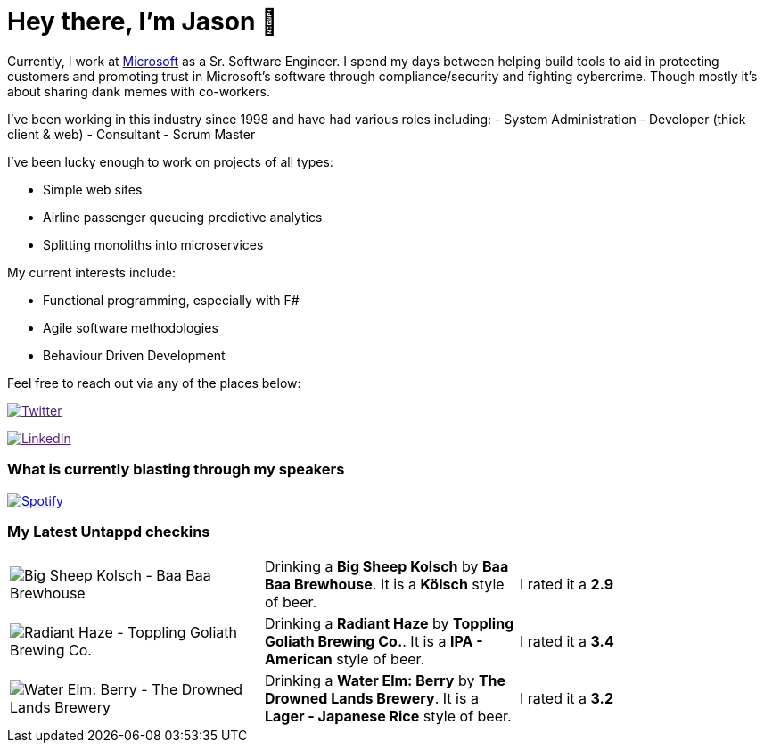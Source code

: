 ﻿# Hey there, I'm Jason 👋

Currently, I work at https://microsoft.com[Microsoft] as a Sr. Software Engineer. I spend my days between helping build tools to aid in protecting customers and promoting trust in Microsoft's software through compliance/security and fighting cybercrime. Though mostly it's about sharing dank memes with co-workers. 

I've been working in this industry since 1998 and have had various roles including: 
- System Administration
- Developer (thick client & web)
- Consultant
- Scrum Master

I've been lucky enough to work on projects of all types:

- Simple web sites
- Airline passenger queueing predictive analytics
- Splitting monoliths into microservices

My current interests include:

- Functional programming, especially with F#
- Agile software methodologies
- Behaviour Driven Development

Feel free to reach out via any of the places below:

image:https://img.shields.io/twitter/follow/jtucker?style=flat-square&color=blue["Twitter",link="https://twitter.com/jtucker]

image:https://img.shields.io/badge/LinkedIn-Let's%20Connect-blue["LinkedIn",link="https://linkedin.com/in/jatucke]

### What is currently blasting through my speakers

image:https://spotify-github-profile.vercel.app/api/view?uid=soulposition&cover_image=true&theme=novatorem&bar_color=c43c3c&bar_color_cover=true["Spotify",link="https://github.com/kittinan/spotify-github-profile"]

### My Latest Untappd checkins

|====
// untappd beer
| image:https://images.untp.beer/crop?width=200&height=200&stripmeta=true&url=https://untappd.s3.amazonaws.com/photos/2024_02_24/9587b0bb67c89f9459788d7d6d36588f_c_1358359415_raw.jpg[Big Sheep Kolsch - Baa Baa Brewhouse] | Drinking a *Big Sheep Kolsch* by *Baa Baa Brewhouse*. It is a *Kölsch* style of beer. | I rated it a *2.9*
| image:https://images.untp.beer/crop?width=200&height=200&stripmeta=true&url=https://untappd.s3.amazonaws.com/photos/2024_02_24/b5b51d040f2f626d5ca971f2cf28d261_c_1358358833_raw.jpg[Radiant Haze - Toppling Goliath Brewing Co.] | Drinking a *Radiant Haze* by *Toppling Goliath Brewing Co.*. It is a *IPA - American* style of beer. | I rated it a *3.4*
| image:https://images.untp.beer/crop?width=200&height=200&stripmeta=true&url=https://untappd.s3.amazonaws.com/photos/2024_02_23/81ea075845fba29a4439e1bea448a2f6_c_1357991182_raw.jpg[Water Elm: Berry - The Drowned Lands Brewery] | Drinking a *Water Elm: Berry* by *The Drowned Lands Brewery*. It is a *Lager - Japanese Rice* style of beer. | I rated it a *3.2*
// untappd end

